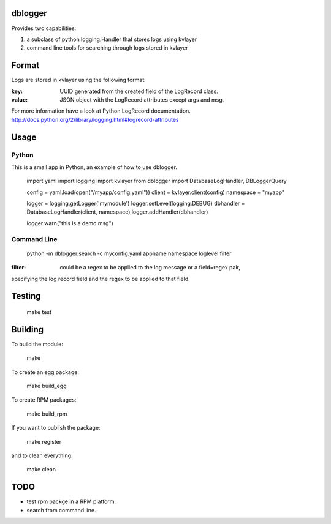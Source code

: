 dblogger
========

Provides two capabilities:

1) a subclass of python logging.Handler that stores logs using kvlayer

2) command line tools for searching through logs stored in kvlayer



Format
======

Logs are stored in kvlayer using the following format:

:key: UUID generated from the created field of the LogRecord class.
:value: JSON object with the LogRecord attributes except args and msg.

For more information have a look at Python LogRecord documentation.
http://docs.python.org/2/library/logging.html#logrecord-attributes


Usage
=====

Python
------

This is a small app in Python, an example of how to use dblogger.

    import yaml
    import logging
    import kvlayer
    from dblogger import DatabaseLogHandler, DBLoggerQuery

    config = yaml.load(open("/myapp/config.yaml"))
    client = kvlayer.client(config)
    namespace = "myapp"

    logger = logging.getLogger('mymodule')
    logger.setLevel(logging.DEBUG)
    dbhandler = DatabaseLogHandler(client, namespace)
    logger.addHandler(dbhandler)

    logger.warn("this is a demo msg")



Command Line
------------

   python -m dblogger.search -c myconfig.yaml appname namespace loglevel filter 

:filter: could be a regex to be applied to the log message or a field=regex pair,
specifying the log record field and the regex to be applied to that field.


Testing
=======

   make test

Building
========

To build the module:

    make

To create an egg package:

    make build_egg

To create RPM packages:

    make build_rpm

If you want to publish the package:

    make register

and to clean everything:

    make clean


TODO
====

- test rpm packge in a RPM platform.
- search from command line.

